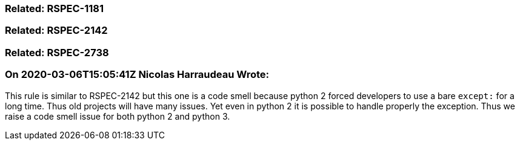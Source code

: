 === Related: RSPEC-1181

=== Related: RSPEC-2142

=== Related: RSPEC-2738

=== On 2020-03-06T15:05:41Z Nicolas Harraudeau Wrote:
This rule is similar to RSPEC-2142 but this one is a code smell because python 2 forced developers to use a bare ``++except:++`` for a long time. Thus old projects will have many issues. Yet even in python 2 it is possible to handle properly the exception. Thus we raise a code smell issue for both python 2 and python 3.

